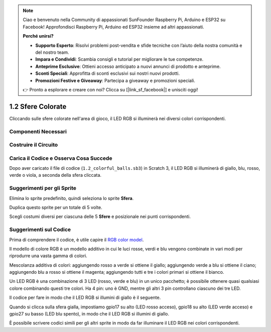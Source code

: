 .. note:: 

    Ciao e benvenuto nella Community di appassionati SunFounder Raspberry Pi, Arduino e ESP32 su Facebook! Approfondisci Raspberry Pi, Arduino ed ESP32 insieme ad altri appassionati.

    **Perché unirsi?**

    - **Supporto Esperto**: Risolvi problemi post-vendita e sfide tecniche con l’aiuto della nostra comunità e del nostro team.
    - **Impara e Condividi**: Scambia consigli e tutorial per migliorare le tue competenze.
    - **Anteprime Esclusive**: Ottieni accesso anticipato a nuovi annunci di prodotto e anteprime.
    - **Sconti Speciali**: Approfitta di sconti esclusivi sui nostri nuovi prodotti.
    - **Promozioni Festive e Giveaway**: Partecipa a giveaway e promozioni speciali.

    👉 Pronto a esplorare e creare con noi? Clicca su [|link_sf_facebook|] e unisciti oggi!

1.2 Sfere Colorate
=====================

Cliccando sulle sfere colorate nell'area di gioco, il LED RGB si illuminerà nei diversi colori corrispondenti.

.. image:: img/1.2_header.png

Componenti Necessari
-----------------------

.. image:: img/1.2_list.png

Costruire il Circuito
-----------------------

.. image:: img/1.2_image61.png

Carica il Codice e Osserva Cosa Succede
-----------------------------------------

Dopo aver caricato il file di codice (``1.2_colorful_balls.sb3``) in Scratch 3, il LED RGB si illuminerà di giallo, blu, rosso, verde o viola, a seconda della sfera cliccata.

Suggerimenti per gli Sprite
------------------------------

Elimina lo sprite predefinito, quindi seleziona lo sprite **Sfera**.

.. image:: img/1.2_ball.png

Duplica questo sprite per un totale di 5 volte.

.. image:: img/1.2_duplicate_ball.png

Scegli costumi diversi per ciascuna delle 5 **Sfere** e posizionale nei punti corrispondenti.

.. image:: img/1.2_rgb1.png

Suggerimenti sul Codice
----------------------------

Prima di comprendere il codice, è utile capire il `RGB color model <https://en.wikipedia.org/wiki/RGB_color_model>`_.

Il modello di colore RGB è un modello additivo in cui le luci rosse, verdi e blu vengono combinate in vari modi per riprodurre una vasta gamma di colori.

Mescolanza additiva di colori: aggiungendo rosso a verde si ottiene il giallo; aggiungendo verde a blu si ottiene il ciano; aggiungendo blu a rosso si ottiene il magenta; aggiungendo tutti e tre i colori primari si ottiene il bianco.

.. image:: img/1.2_rgb_addition.png
  :width: 400

Un LED RGB è una combinazione di 3 LED (rosso, verde e blu) in un unico pacchetto; è possibile ottenere quasi qualsiasi colore combinando questi tre colori. 
Ha 4 pin: uno è GND, mentre gli altri 3 pin controllano ciascuno dei tre LED.

Il codice per fare in modo che il LED RGB si illumini di giallo è il seguente.

.. image:: img/1.2_rgb3.png

Quando si clicca sulla sfera gialla, impostiamo gpio17 su alto (LED rosso acceso), gpio18 su alto (LED verde acceso) e gpio27 su basso (LED blu spento), in modo che il LED RGB si illumini di giallo.

È possibile scrivere codici simili per gli altri sprite in modo da far illuminare il LED RGB nei colori corrispondenti.
